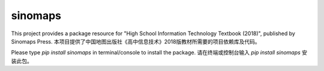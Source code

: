 ===========
sinomaps
===========

This project provides a package resource for "High School Information Technology Textbook (2018)", published by Sinomaps Press.
本项目提供了中国地图出版社《高中信息技术》2018版教材所需要的项目依赖库及代码。

Please type `pip install sinomaps` in terminal/console to install the package.
请在终端或控制台输入 `pip install sinomaps` 安装此包。

